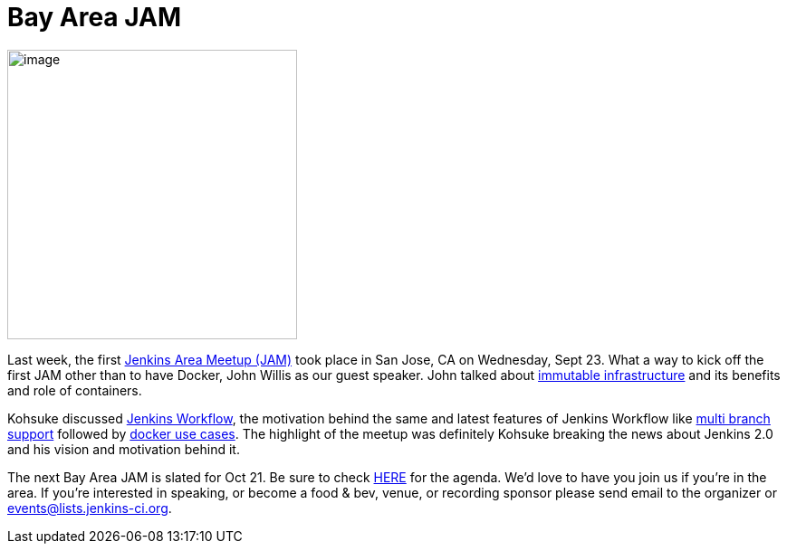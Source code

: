 = Bay Area JAM
:page-layout: blog
:page-tags: general , cia ,meetup ,pipeline ,workflow
:page-author: alyssat

image:https://jenkins-ci.org/sites/default/files/images/Screen%20Shot%202015-09-30%20at%202.15.54%20PM_0.png[image,width=320] +


Last week, the first https://www.meetup.com/jenkinsmeetup/events/225059665/[Jenkins Area Meetup (JAM)] took place in San Jose, CA on Wednesday, Sept 23. What a way to kick off the first JAM other than to have Docker, John Willis as our guest speaker. John talked about https://www.slideshare.net/botchagalupe/devops-and-immutable-infrastructure-cloud-expo-2015-nyc[immutable infrastructure] and its benefits and role of containers.


Kohsuke discussed https://wiki.jenkins.io/display/JENKINS/Workflow+Plugin[Jenkins Workflow], the motivation behind the same and latest features of Jenkins Workflow like https://developer-blog.cloudbees.com/2015/08/workflow-19-and-multibranch-beta.html[multi branch support] followed by https://blog.cloudbees.com/2015/06/building-modern-real-world-software.html[docker use cases]. The highlight of the meetup was definitely Kohsuke breaking the news about Jenkins 2.0 and his vision and motivation behind it.


The next Bay Area JAM is slated for Oct 21. Be sure to check https://www.meetup.com/jenkinsmeetup/[HERE] for the agenda. We’d love to have you join us if you’re in the area. If you’re interested in speaking, or become a food & bev, venue, or recording sponsor please send email to the organizer or events@lists.jenkins-ci.org.

